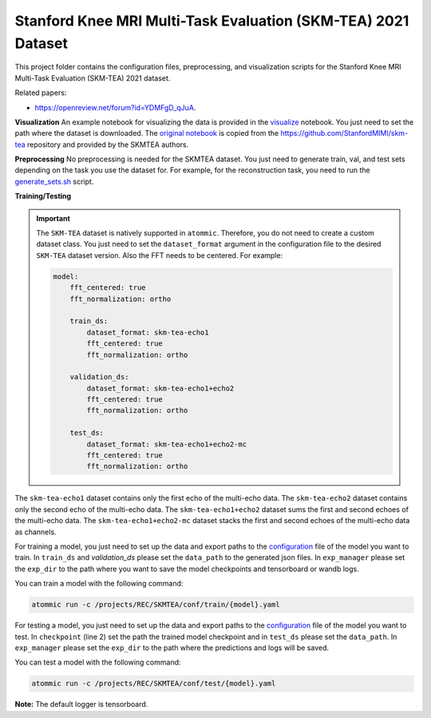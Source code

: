 Stanford Knee MRI Multi-Task Evaluation (SKM-TEA) 2021 Dataset
===============================================================

This project folder contains the configuration files, preprocessing, and visualization scripts for the Stanford Knee
MRI Multi-Task Evaluation (SKM-TEA) 2021 dataset.

Related papers:

* https://openreview.net/forum?id=YDMFgD_qJuA.

**Visualization**
An example notebook for visualizing the data is provided in the
`visualize <https://github.com/wdika/atommic/tree/main/projects/REC/SKMTEA/visualize.ipynb>`_ notebook. You
just need to set the path where the dataset is downloaded. The
`original notebook <https://colab.research.google.com/drive/1PluqK77pobD5dXE7zzBLEAeBgaaeGKXa>`_ is copied from the
https://github.com/StanfordMIMI/skm-tea repository and provided by the SKMTEA authors.

**Preprocessing**
No preprocessing is needed for the SKMTEA dataset. You just need to generate train, val, and test sets depending on
the task you use the dataset for. For example, for the reconstruction task, you need to run the
`generate_sets.sh <https://github.com/wdika/atommic/tree/main/projects/REC/SKMTEA/generate_sets.sh>`_
script.

**Training/Testing**

.. important::
    The ``SKM-TEA`` dataset is natively supported in ``atommic``. Therefore, you do not need to create a custom
    dataset class. You just need to set the ``dataset_format`` argument in the configuration file to the desired
    ``SKM-TEA`` dataset version. Also the FFT needs to be centered. For example:

    .. code-block:: bash

        model:
            fft_centered: true
            fft_normalization: ortho

            train_ds:
                dataset_format: skm-tea-echo1
                fft_centered: true
                fft_normalization: ortho

            validation_ds:
                dataset_format: skm-tea-echo1+echo2
                fft_centered: true
                fft_normalization: ortho

            test_ds:
                dataset_format: skm-tea-echo1+echo2-mc
                fft_centered: true
                fft_normalization: ortho

The ``skm-tea-echo1`` dataset contains only the first echo of the multi-echo data. The ``skm-tea-echo2`` dataset
contains only the second echo of the multi-echo data. The ``skm-tea-echo1+echo2`` dataset sums the first and second
echoes of the multi-echo data. The ``skm-tea-echo1+echo2-mc`` dataset stacks the first and second echoes of the
multi-echo data as channels.

For training a model, you just need to set up the data and export paths to the
`configuration <https://github.com/wdika/atommic/tree/main/projects/REC/SKMTEA/conf/train/>`_ file of the
model you want to train. In ``train_ds`` and `validation_ds` please set the ``data_path`` to the generated json files.
In ``exp_manager`` please set the ``exp_dir`` to the path where you want to save the model checkpoints and tensorboard
or wandb logs.

You can train a model with the following command:

.. code-block:: bash

    atommic run -c /projects/REC/SKMTEA/conf/train/{model}.yaml

For testing a model, you just need to set up the data and export paths to the
`configuration <https://github.com/wdika/atommic/tree/main/projects/REC/SKMTEA/conf/train/>`_ file of the
model you want to test. In ``checkpoint`` (line 2) set the path the trained model checkpoint and in ``test_ds`` please
set the ``data_path``. In ``exp_manager`` please set the ``exp_dir`` to the path where the predictions and logs will
be saved.

You can test a model with the following command:

.. code-block:: bash

    atommic run -c /projects/REC/SKMTEA/conf/test/{model}.yaml

**Note:** The default logger is tensorboard.
